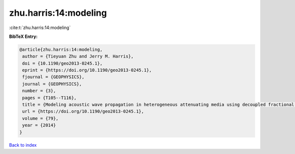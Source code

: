 zhu.harris:14:modeling
======================

:cite:t:`zhu.harris:14:modeling`

**BibTeX Entry:**

.. code-block:: bibtex

   @article{zhu.harris:14:modeling,
    author = {Tieyuan Zhu and Jerry M. Harris},
    doi = {10.1190/geo2013-0245.1},
    eprint = {https://doi.org/10.1190/geo2013-0245.1},
    fjournal = {GEOPHYSICS},
    journal = {GEOPHYSICS},
    number = {3},
    pages = {T105--T116},
    title = {Modeling acoustic wave propagation in heterogeneous attenuating media using decoupled fractional {L}aplacians},
    url = {https://doi.org/10.1190/geo2013-0245.1},
    volume = {79},
    year = {2014}
   }

`Back to index <../By-Cite-Keys.rst>`_
